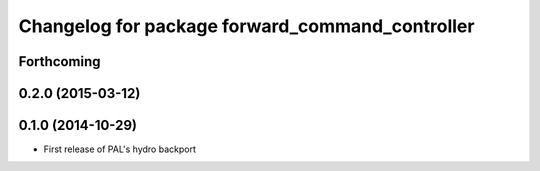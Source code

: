 ^^^^^^^^^^^^^^^^^^^^^^^^^^^^^^^^^^^^^^^^^^^^^^^^
Changelog for package forward_command_controller
^^^^^^^^^^^^^^^^^^^^^^^^^^^^^^^^^^^^^^^^^^^^^^^^

Forthcoming
-----------

0.2.0 (2015-03-12)
------------------

0.1.0 (2014-10-29)
------------------
* First release of PAL's hydro backport
